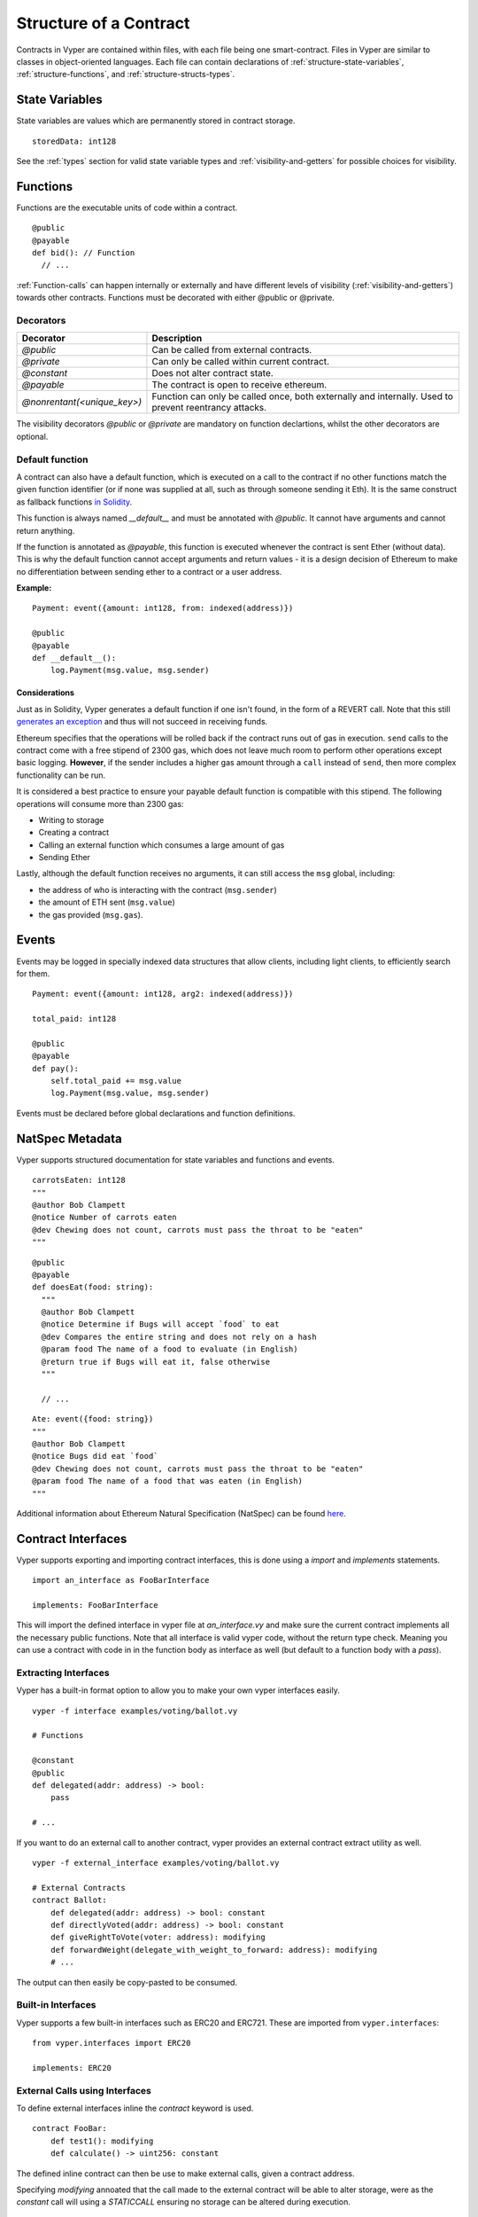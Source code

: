 .. index:: contract, state variable, function, metadata;

.. _contract_structure:

***********************
Structure of a Contract
***********************

Contracts in Vyper are contained within files, with each file being one smart-contract.  Files in Vyper are similar to classes in object-oriented languages.
Each file can contain declarations of :ref:`structure-state-variables`, :ref:`structure-functions`, and :ref:`structure-structs-types`.

.. _structure-state-variables:

State Variables
===============

State variables are values which are permanently stored in contract storage.

::

  storedData: int128

See the :ref:`types` section for valid state variable types and
:ref:`visibility-and-getters` for possible choices for
visibility.

.. _structure-functions:

Functions
=========

Functions are the executable units of code within a contract.

::

  @public
  @payable
  def bid(): // Function
    // ...

:ref:`Function-calls` can happen internally or externally
and have different levels of visibility (:ref:`visibility-and-getters`)
towards other contracts. Functions must be decorated with either @public or @private.

Decorators
----------

===========================  ===========================================
Decorator                    Description
===========================  ===========================================
`@public`                    Can be called from external contracts.
`@private`                   Can only be called within current contract.
`@constant`                  Does not alter contract state.
`@payable`                   The contract is open to receive ethereum.
`@nonrentant(<unique_key>)`  Function can only be called once, 
                             both externally and internally. Used to 
                             prevent reentrancy attacks.
===========================  ===========================================

The visibility decorators `@public` or `@private` are mandatory on function declartions, whilst the other decorators are optional.

Default function
----------------

A contract can also have a default function, which is executed on a call to the contract if no other functions match the given function identifier (or if none was supplied at all, such as through someone sending it Eth). It is the same construct as fallback functions `in Solidity <https://solidity.readthedocs.io/en/latest/contracts.html?highlight=fallback#fallback-function>`_. 

This function is always named `__default__` and must be annotated with `@public`. It cannot have arguments and cannot return anything.

If the function is annotated as `@payable`, this function is executed whenever the contract is sent Ether (without data). This is why the default function cannot accept arguments and return values - it is a design decision of Ethereum to make no differentiation between sending ether to a contract or a user address.

**Example:**

::

    Payment: event({amount: int128, from: indexed(address)})
    
    @public
    @payable
    def __default__():
        log.Payment(msg.value, msg.sender)


Considerations
~~~~~~~~~~~~~~

Just as in Solidity, Vyper generates a default function if one isn't found, in the form of a REVERT call. Note that this still `generates an exception <https://github.com/ethereum/wiki/wiki/Subtleties>`_ and thus will not succeed in receiving funds. 

Ethereum specifies that the operations will be rolled back if the contract runs out of gas in execution. ``send`` calls to the contract come with a free stipend of 2300 gas, which does not leave much room to perform other operations except basic logging. **However**, if the sender includes a higher gas amount through a ``call`` instead of ``send``, then more complex functionality can be run. 

It is considered a best practice to ensure your payable default function is compatible with this stipend. The following operations will consume more than 2300 gas:

- Writing to storage
- Creating a contract
- Calling an external function which consumes a large amount of gas
- Sending Ether

Lastly, although the default function receives no arguments, it can still access the ``msg`` global, including:

- the address of who is interacting with the contract (``msg.sender``)
- the amount of ETH sent (``msg.value``)
- the gas provided (``msg.gas``).


.. _structure-events:

Events
======

Events may be logged in specially indexed data structures that allow clients, including light clients, to efficiently search for them.

::

    Payment: event({amount: int128, arg2: indexed(address)})

    total_paid: int128

    @public
    @payable
    def pay():
        self.total_paid += msg.value
        log.Payment(msg.value, msg.sender)

Events must be declared before global declarations and function definitions.

.. structure-metedata:

NatSpec Metadata
================

Vyper supports structured documentation for state variables and functions and events.

::

  carrotsEaten: int128
  """
  @author Bob Clampett
  @notice Number of carrots eaten
  @dev Chewing does not count, carrots must pass the throat to be "eaten"
  """

::

  @public
  @payable
  def doesEat(food: string):
    """
    @author Bob Clampett
    @notice Determine if Bugs will accept `food` to eat
    @dev Compares the entire string and does not rely on a hash
    @param food The name of a food to evaluate (in English)
    @return true if Bugs will eat it, false otherwise
    """
  
    // ...

::

  Ate: event({food: string})
  """
  @author Bob Clampett
  @notice Bugs did eat `food`
  @dev Chewing does not count, carrots must pass the throat to be "eaten"
  @param food The name of a food that was eaten (in English)
  """



Additional information about Ethereum Natural Specification (NatSpec) can be found `here <https://github.com/ethereum/wiki/wiki/Ethereum-Natural-Specification-Format>`_. 

Contract Interfaces
===================

Vyper supports exporting and importing contract interfaces, this is done using a `import` and `implements` statements.

::

    import an_interface as FooBarInterface

    implements: FooBarInterface

::


This will import the defined interface in vyper file at `an_interface.vy` and make sure the current contract implements all the necessary public functions.
Note that all interface is valid vyper code, without the return type check. Meaning you can use a contract with code in in the function body as interface as well (but default to a function body with a `pass`).


Extracting Interfaces
---------------------

Vyper has a built-in format option to allow you to make your own vyper interfaces easily.

::

    vyper -f interface examples/voting/ballot.vy

    # Functions

    @constant
    @public
    def delegated(addr: address) -> bool:
        pass

    # ...

::

If you want to do an external call to another contract, vyper provides an external contract extract utility as well.

::

    vyper -f external_interface examples/voting/ballot.vy

    # External Contracts
    contract Ballot:
        def delegated(addr: address) -> bool: constant
        def directlyVoted(addr: address) -> bool: constant
        def giveRightToVote(voter: address): modifying
        def forwardWeight(delegate_with_weight_to_forward: address): modifying
        # ...
::

The output can then easily be copy-pasted to be consumed.

Built-in Interfaces
-------------------
Vyper supports a few built-in interfaces such as ERC20 and ERC721. These are imported from ``vyper.interfaces``:

::

  from vyper.interfaces import ERC20

  implements: ERC20

::

External Calls using Interfaces
-------------------------------

To define external interfaces inline the `contract` keyword is used.

::

    contract FooBar:
        def test1(): modifying
        def calculate() -> uint256: constant

::

The defined inline contract can then be use to make external calls, given a contract address.

Specifying `modifying` annoated that the call made to the external contract will be able to alter storage, were as the `constant` call will using a `STATICCALL` ensuring no storage can be altered during execution.

::

    @public
    def test(some_address: address):
        FooBar(some_address).calculate()  # can not change storage
        FooBar(some_address).test1()  # storage can be altered

::

An additional utility of storing a contract address in a contract is defined by the ``<global_var>: FooBar`` annotation. Note that assignment of and address requires the address value needs to be cast using the contract type e.g. ``FooBar(<address_var>)``.

::

    foobar_contract: FooBar

    @public
    def __init__(foobar_address: address):
        self.foobar_contract = FooBar(foobar_address)

    @public
    def call_test1():
      # ...

::

To import interfaces to be used in externals calls, one uses the interface just as one would use an inlined interface definition.

::
  
    import foo_bar as FooBar

    foobar_contract: FooBar

    @public
    def __init__(foobar_address: address):
        self.foobar_contract = FooBar(foobar_address)

    @public
    def test():
        self.foobar_contract.one()
::

Or alternatively

::

    import foo_bar as FooBar

    @public
    def test(addy: address):
      FooBar(addy).one()
::
